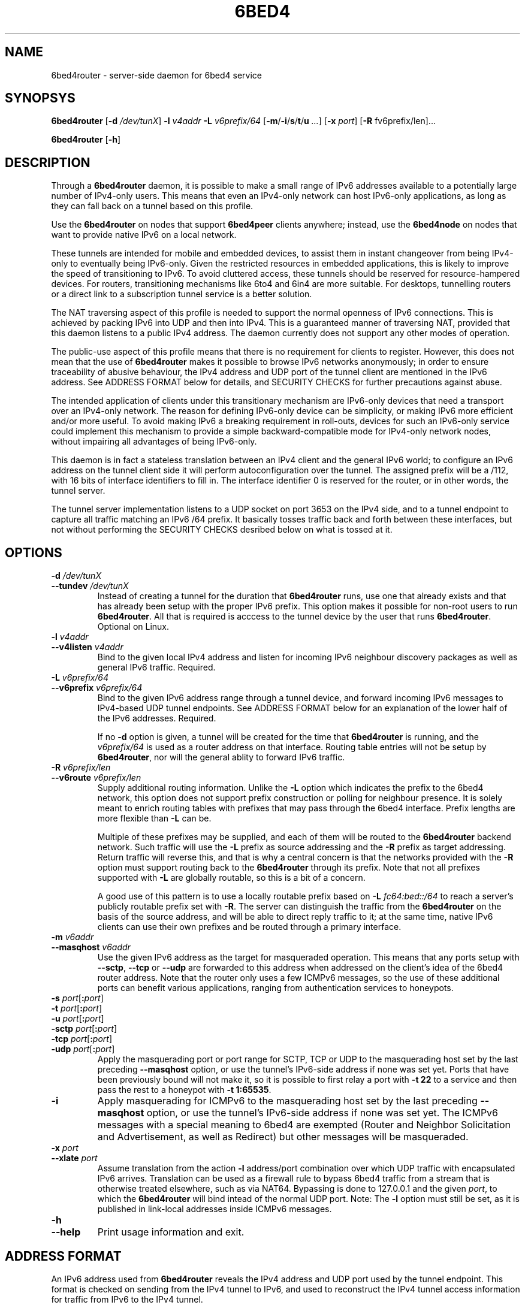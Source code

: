 .TH 6BED4 8 "Februari 1, 2011"
.\" Please adjust this date whenever revising the manpage.
.\"
.\" Some roff macros, for reference:
.\" .nh        disable hyphenation
.\" .hy        enable hyphenation
.\" .ad l      left justify
.\" .ad b      justify to both left and right margins
.\" .nf        disable filling
.\" .fi        enable filling
.\" .br        insert line break
.\" .sp <n>    insert n+1 empty lines
.\" for manpage-specific macros, see man(7)
.SH NAME
6bed4router \- server-side daemon for 6bed4 service
.SH SYNOPSYS
.B 6bed4router
[\fB\-d\fR \fI/dev/tunX\fR] \fB\-l\fR \fIv4addr\fR \fB\-L\fR \fIv6prefix/64\fR [\fB\-m\fR/\fB\-i\fR/\fBs\fR/\fBt\fR/\fBu\fR \fI...\fR] [\fB-x\fR \fIport\fR] [\fB-R\fR fv6prefix/len\fR]...
.PP
.B 6bed4router
[\fB\-h\fR]
.SH DESCRIPTION
.PP
Through a \fB6bed4router\fR daemon, it is possible to make a small range of IPv6
addresses available to a potentially large number of IPv4-only users.  This means that even an IPv4-only
network can host IPv6-only applications, as long as they can fall back on
a tunnel based on this profile.
.PP
Use the \fB6bed4router\fR on nodes that support \fB6bed4peer\fR clients
anywhere; instead, use the \fB6bed4node\fR on nodes that want to provide
native IPv6 on a local network.
.PP
These tunnels are intended for mobile and embedded devices, to assist them
in instant changeover from being IPv4-only to eventually being IPv6-only.
Given the
restricted resources in embedded applications, this is likely to improve
the speed of transitioning to IPv6.  To avoid cluttered access, these
tunnels should be reserved for resource-hampered devices.  For routers,
transitioning mechanisms like 6to4 and 6in4 are more suitable.  For
desktops, tunnelling routers or a direct link to a subscription tunnel
service is a better solution.
.PP
The NAT traversing aspect of this profile is needed to support the normal
openness of IPv6 connections.  This is achieved by packing IPv6 into UDP
and then into IPv4.  This is a guaranteed manner of traversing NAT,
provided that this daemon listens to a public IPv4 address.  The daemon
currently does not support any other modes of operation.
.PP
The public-use aspect of this profile means that there is no requirement for
clients to register.  However, this does not mean that the use of \fB6bed4router\fR
makes it possible to browse IPv6 networks anonymously; in order to
ensure traceability of abusive behaviour, the IPv4 address and UDP port
of the tunnel client are mentioned in the IPv6 address.  See ADDRESS FORMAT
below for details, and SECURITY CHECKS for further precautions against abuse.
.PP
The intended application of clients under this transitionary mechanism are
IPv6-only devices that need a transport over an IPv4-only network.  The
reason for defining IPv6-only device can be simplicity, or making IPv6
more efficient and/or more useful.  To avoid making IPv6 a breaking
requirement in roll-outs, devices for such an IPv6-only service could
implement this mechanism to provide a simple backward-compatible mode for
IPv4-only network nodes, without impairing all advantages of being IPv6-only.
.PP
This daemon is in fact a stateless translation between an IPv4 client
and the general IPv6 world; to configure an IPv6 address on the tunnel
client side it will perform autoconfiguration over the tunnel.  The
assigned prefix will be a /112, with 16 bits of interface identifiers
to fill in.  The interface identifier 0 is reserved for the router,
or in other words, the tunnel server.
.PP
The tunnel server implementation listens to a UDP socket on port 3653
on the IPv4 side, and to a
tunnel endpoint to capture all traffic matching an IPv6 /64 prefix.
It basically tosses traffic back and forth between these interfaces,
but not without performing the SECURITY CHECKS desribed below
on what is tossed at it.
.SH OPTIONS
.TP
\fB\-d\fR \fI/dev/tunX\fR
.TP
\fB\-\-tundev\fR \fI/dev/tunX\fR
Instead of creating a tunnel for the duration that \fB6bed4router\fR runs,
use one that already exists and that has already been setup with
the proper IPv6 prefix.  This option makes it possible for
non-root users to run \fB6bed4router\fR.  All that is required is acccess to
the tunnel device by the user that runs \fB6bed4router\fR.  Optional on Linux.
.TP
\fB\-l\fR \fIv4addr\fR
.TP
\fB\-\-v4listen\fR \fIv4addr\fR
Bind to the given local IPv4 address and listen for incoming IPv6
neighbour discovery packages as well as general IPv6 traffic.  Required.
.TP
\fB\-L\fR \fIv6prefix/64\fR
.TP
\fB\-\-v6prefix\fR \fIv6prefix/64\fR
Bind to the given IPv6 address range through a tunnel device, and
forward incoming IPv6 messages to IPv4-based UDP tunnel endpoints.
See ADDRESS FORMAT below for an explanation of the lower half of
the IPv6 addresses.  Required.
.IP
If no \fB\-d\fR option is given, a tunnel will be created for the time that
\fB6bed4router\fR is running, and the \fIv6prefix/64\fR is used as a router address
on that interface.  Routing table entries will not be setup by \fB6bed4router\fR,
nor will the general ablity to forward IPv6 traffic.
.TP
\fB\-R\fR \fIv6prefix/len\fR
.TP
\fB\-\-v6route\fR \fIv6prefix/len\fR
Supply additional routing information.  Unlike the \fB-L\fR option
which indicates the prefix to the 6bed4 network, this option does
not support prefix construction or polling for neighbour presence.
It is solely meant to enrich routing tables with prefixes that may
pass through the 6bed4 interface.  Prefix lengths are more flexible
than \fB-L\fR can be.
.IP
Multiple of these prefixes may be supplied, and each of them will
be routed to the \fB6bed4router\fR backend network.  Such traffic
will use the \fB-L\fR prefix as source addressing and the \fB-R\fR
prefix as target addressing.  Return traffic will reverse this, and
that is why a central concern is that the networks provided with
the \fB-R\fR option must support routing back to the \fB6bed4router\fR
through its prefix.  Note that not all prefixes supported with
\fB-L\fR are globally routable, so this is a bit of a concern.
.IP
A good use of this pattern is to use a locally routable prefix based on
\fB-L\fR \fIfc64:bed::/64\fR to reach a server's publicly routable
prefix set with \fB-R\fR.  The server can distinguish the traffic
from the \fB6bed4router\fR on the basis of the source address, and
will be able to direct reply traffic to it; at the same time, native
IPv6 clients can use their own prefixes and be routed through a
primary interface.
.TP
\fB\-m\fR \fIv6addr\fR
.TP
\fB\-\-masqhost\fR \fIv6addr\fR
Use the given IPv6 address as the target for masqueraded operation.  This
means that any ports setup with \fB\-\-sctp\fR, \fB\-\-tcp\fR or \fB\-\-udp\fR
are forwarded
to this address when addressed on the client's idea of the 6bed4 router
address.  Note that the router only uses a few ICMPv6 messages, so the use
of these additional ports can benefit various applications, ranging from
authentication services to honeypots.
.TP
\fB\-s\fR \fIport\fR[\fB:\fIport\fR]
.TP
\fB\-t\fR \fIport\fR[\fB:\fIport\fR]
.TP
\fB\-u\fR \fIport\fR[\fB:\fIport\fR]
.TP
\fB\-sctp\fR \fIport\fR[\fB:\fIport\fR]
.TP
\fB\-tcp\fR \fIport\fR[\fB:\fIport\fR]
.TP
\fB\-udp\fR \fIport\fR[\fB:\fIport\fR]
Apply the masquerading port or port range for SCTP, TCP or UDP to the
masquerading host set by the last preceding \fB\-\-masqhost\fR option,
or use the tunnel's IPv6-side address
if none was set yet.  Ports that have been previously bound will not make it,
so it is possible to first relay a port with \fB\-t 22\fR to a service and
then pass the rest to a honeypot with \fB\-t 1:65535\fR.
.TP
\fB\-i\fR
Apply masquerading for ICMPv6 to the masquerading host set by the last
preceding \fB\-\-masqhost\fR option, or use the tunnel's IPv6-side address
if none was set yet.  The ICMPv6 messages with a special meaning to 6bed4
are exempted (Router and Neighbor Solicitation and Advertisement, as well
as Redirect) but other messages will be masqueraded.
.TP
\fB\-x\fR \fIport\fR
.TP
\fB\-\-xlate\fR \fIport\fR
Assume translation from the action \fB\-l\fR address/port combination
over which UDP traffic with encapsulated IPv6 arrives.  Translation
can be used as a firewall rule to bypass 6bed4 traffic from a stream
that is otherwise treated elsewhere, such as via NAT64.  Bypassing is
done to 127.0.0.1 and the given \fIport\fR, to which the \fB6bed4router\fR
will bind intead of the normal UDP port.  Note: The \fB\-l\fR option
must still be set, as it is published in link-local addresses inside
ICMPv6 messages.
.TP
\fB\-h\fR
.TP
\fB\-\-help\fR
Print usage information and exit.
.SH ADDRESS FORMAT
.PP
An IPv6 address used from \fB6bed4router\fR reveals the IPv4 address and UDP port
used by the tunnel endpoint.  This format is checked on sending from
the IPv4 tunnel to IPv6, and used to reconstruct the IPv4 tunnel access
information for traffic from IPv6 to the IPv4 tunnel.
.PP
The format of the IPv6 addresses managed by \fB6bed4router\fR are:
.PP
\fIv6prefix\fR + \fIv4addr\fR + \fIudp-port\fR + \fIinterfaceidentifier\fR
.PP
In this format, the \fIv6prefix\fR is configured with the \fB\-L\fR option,
and the \fIv4addr\fR with the \fB\-l\fR option.  The \fIudp-port\fR is noted on
arrival of a packet on the IPv4 tunnel side of \fB6bed4router\fR.
.PP
The \fIinterfaceidentifier\fR is always 0 on the router side, and may be set
to other values to distinguish 65,535 different client addresses.  As
the main application foreseen for \fB6bed4router\fR is to get IPv6-only tools and
devices working on an IPv4-only network, it is very likely that the clients
will pick a fixed \fIinterfaceidentifier\fR such as 1 and hard-code it.
.PP
Due to the IPv6 practice of assigning link-local names composed of \fBfe80::\fR
and the \fIinterfaceidentifier\fR, the router-side of a tunnel can always
be addressed as \fBfe80::0\fR and clients can be found at addresses ranging
from \fBfe80::1\fR to \fBfe80::ffff\fR.
.PP
Incoming IPv6 traffic destined for a serviced address is first checked
as specified under SECURITY CHECKS, and then forwarded to \fIudp-port\fR at
\fIv4addr\fR.  In doing so, the IPv6 packet is embedded in whole inside
the UDP packet.  The IPv6 addresses are not altered, but only used
to derive IPv4 contact information.
.PP
Outgoing IPv6 traffic arriving on the IPv4 tunnel side of \fB6bed4router\fR will
be checked to have been sent from the right \fIv6prefix\fR and mention
the \fIv4addr\fR and \fIudp-port\fR matching the client's public side.  That
is, NAT may translate the IPv4 address and UDP port used, but these
parts of the IPv6 address should show how it is forwarded to \fB6bed4router\fR.
Note that autonegotiation protocol provides this necessary information at the
time the \fB6bed4router\fR daemon starts.  If the NAT mapping changes during the uptime
of the tunnel, a new Router Advertisement is sent from tunnel server to
client, to notify it of the new prefix to use.  The original message is
then discarded.
.PP
If it is desired to keep the same IPv6 address for longer periods, it
is recommended that the client keeps NAT state intact by regularly
sending over the UDP port to the tunnel endpoint.  For example, a regular
ping could do that.  Alternatively, a client-mode only daemon could
ensure that it is sending regularly during the times that an outside
party might wish to send to it.  This is under the assumption that no
explicit mapping in NAT overtakes this responsibility of an active
mapping between the internal and external address space.
.SH SECURITY CHECKS
.PP
Not everything will be passed through \fB6bed4router\fR, even if this would be
technically possible.  A few security checks are applied to silently
drop traffic that looks evil.
.PP
Packets should be long enough to at least contain the IPv6 traffic
and a minimal payload size.  Also, it should not exceed a predefined
MTU of 1280 bytes for IPv6.
.PP
IPv6 traffic uploaded through the IPv4 side should reveal the proper
IPv4 settings in the IPv6 source address, as specified under
ADDRESS FORMAT above.  This is basically the tunnel aspect of egress
filtering.
.PP
Tunnel commands should adhere to the format of RFC 5722 and may not
contain any NUL characters.
.SH BUGS
Currently, \fB6bed4router\fR does not use ICMP notifications at the IPv4
level to provide smart feedback to an IPv6 client.  It is undecided
at this point if this would add value.
.PP
To be able to fallback to this TSP profile, an IPv6-only application
needs to find a \fB6bed4router\fR or similar service.  A general naming
or numbering scheme is needed to make that straightforward.  The
\fB6bed4router\fR service could be setup privately and configured in
individual IPv6-only nodes, but it could accelerate the introduction
of IPv6-only nodes if this were organised by network providers.
.PP
Ideally, \fB6bed4router\fR would be near all heavily connected nodes
of the Internet.  There, they would improve connectivity without
being a detour for the traffic.  Alternatively, it would be located
in various uplinks.  To optimise routing, it is possible to assign
a fixed IPv4 address and IPv6 prefix for \fB6bed4router\fR running
anywhere; its stateless operation means that traffic going back and
forth can go through different instances of \fB6bed4router\fR without
posing problems.
.PP
The \fB6bed4router\fR daemon is a piece of highly efficient code,
and it should be able to handle very high bandwidths.  A stress
test has not been conducted yet.
.PP
This daemon does not pass on QoS headers as it should according to the
specification.
.SH LICENSE
Released under a BSD-style license without advertisement clause.
.SH SEE ALSO
The 0cpm project is an example of an IPv6-only SIP application
that can use \fB6bed4router\fR and comparable TSP tunnel services to
demonstrate the advantages of IPv6 to end users.  It is also
a typical example of a transitionary need for something like
\fB6bed4router\fR.
.PP
http://0cpm.org/ \- the homepage of the 0cpm project.
.PP
http://devel.0cpm.org/6bed4/ \- the homepage of \fB6bed4\fR.
.PP
RFC 5722 \- the authoritative description of TSP, of which \fB6bed4\fR
implements a specific profile for public service under NAT traversal.
.SH AUTHOR
\fB6bed4router\fR was written by Rick van Rein from OpenFortress.
It was created to support the 0cpm project.
